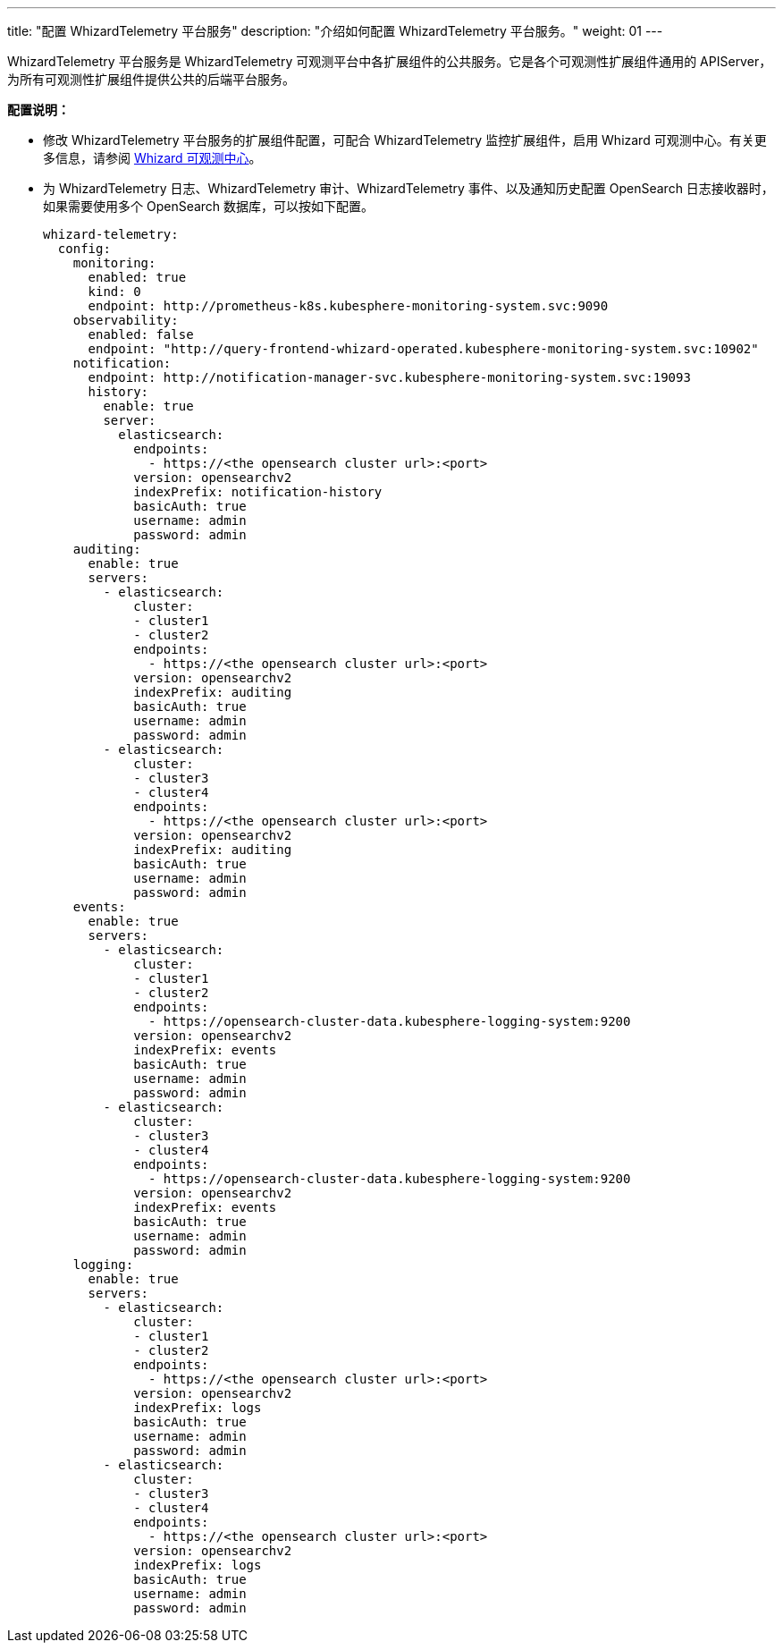---
title: "配置 WhizardTelemetry 平台服务"
description: "介绍如何配置 WhizardTelemetry 平台服务。"
weight: 01
---

WhizardTelemetry 平台服务是 WhizardTelemetry 可观测平台中各扩展组件的公共服务。它是各个可观测性扩展组件通用的 APIServer，为所有可观测性扩展组件提供公共的后端平台服务。

**配置说明：**

* 修改 WhizardTelemetry 平台服务的扩展组件配置，可配合 WhizardTelemetry 监控扩展组件，启用 Whizard 可观测中心。有关更多信息，请参阅 link:../../07-whizard/01-enable-whizard/[Whizard 可观测中心]。

* 为 WhizardTelemetry 日志、WhizardTelemetry 审计、WhizardTelemetry 事件、以及通知历史配置 OpenSearch 日志接收器时，如果需要使用多个 OpenSearch 数据库，可以按如下配置。
// 有关组件配置的更多信息，请参阅扩展中心“WhizardTelemetry 平台服务”扩展组件的详情页说明。
+
[,yaml]
----
whizard-telemetry:
  config:
    monitoring:
      enabled: true
      kind: 0
      endpoint: http://prometheus-k8s.kubesphere-monitoring-system.svc:9090
    observability:
      enabled: false
      endpoint: "http://query-frontend-whizard-operated.kubesphere-monitoring-system.svc:10902"
    notification:
      endpoint: http://notification-manager-svc.kubesphere-monitoring-system.svc:19093
      history:
        enable: true
        server:
          elasticsearch:
            endpoints:
              - https://<the opensearch cluster url>:<port>
            version: opensearchv2
            indexPrefix: notification-history
            basicAuth: true
            username: admin
            password: admin
    auditing:
      enable: true
      servers:
        - elasticsearch:
            cluster:
            - cluster1
            - cluster2
            endpoints:
              - https://<the opensearch cluster url>:<port>
            version: opensearchv2
            indexPrefix: auditing
            basicAuth: true
            username: admin
            password: admin
        - elasticsearch:
            cluster:
            - cluster3
            - cluster4
            endpoints:
              - https://<the opensearch cluster url>:<port>
            version: opensearchv2
            indexPrefix: auditing
            basicAuth: true
            username: admin
            password: admin
    events:
      enable: true
      servers:
        - elasticsearch:
            cluster:
            - cluster1
            - cluster2
            endpoints:
              - https://opensearch-cluster-data.kubesphere-logging-system:9200
            version: opensearchv2
            indexPrefix: events
            basicAuth: true
            username: admin
            password: admin
        - elasticsearch:
            cluster:
            - cluster3
            - cluster4
            endpoints:
              - https://opensearch-cluster-data.kubesphere-logging-system:9200
            version: opensearchv2
            indexPrefix: events
            basicAuth: true
            username: admin
            password: admin
    logging:
      enable: true
      servers:
        - elasticsearch:
            cluster:
            - cluster1
            - cluster2
            endpoints:
              - https://<the opensearch cluster url>:<port>
            version: opensearchv2
            indexPrefix: logs
            basicAuth: true
            username: admin
            password: admin
        - elasticsearch:
            cluster:
            - cluster3
            - cluster4
            endpoints:
              - https://<the opensearch cluster url>:<port>
            version: opensearchv2
            indexPrefix: logs
            basicAuth: true
            username: admin
            password: admin
----


// //note
// [.admon.note,cols="a"]
// |===
// |说明

// |
// 修改 WhizardTelemetry 平台服务的扩展组件配置，可配合 WhizardTelemetry 监控扩展组件，启用 Whizard 可观测中心。有关更多信息，请参阅 link:../07-whizard/01-enable-whizard/[Whizard 可观测中心]。
// |===
